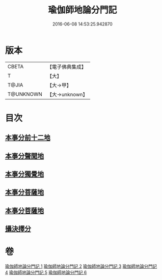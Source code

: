 #+TITLE: 瑜伽師地論分門記 
#+DATE: 2016-06-08 14:53:25.942870

* 版本
 |     CBETA|【電子佛典集成】|
 |         T|【大】     |
 |     T@JIA|【大→甲】   |
 | T@UNKNOWN|【大→unknown】|

* 目次
** [[file:KR6n0009_001.txt::001-0804a5][本事分前十二地]]
** [[file:KR6n0009_002.txt::002-0851c17][本事分聲聞地]]
** [[file:KR6n0009_003.txt::003-0885c26][本事分獨覺地]]
** [[file:KR6n0009_004.txt::004-0886b3][本事分菩薩地]]
** [[file:KR6n0009_005.txt::005-0899a9][本事分菩薩地]]
** [[file:KR6n0009_006.txt::006-0916b4][攝決擇分]]

* 卷
[[file:KR6n0009_001.txt][瑜伽師地論分門記 1]]
[[file:KR6n0009_002.txt][瑜伽師地論分門記 2]]
[[file:KR6n0009_003.txt][瑜伽師地論分門記 3]]
[[file:KR6n0009_004.txt][瑜伽師地論分門記 4]]
[[file:KR6n0009_005.txt][瑜伽師地論分門記 5]]
[[file:KR6n0009_006.txt][瑜伽師地論分門記 6]]

